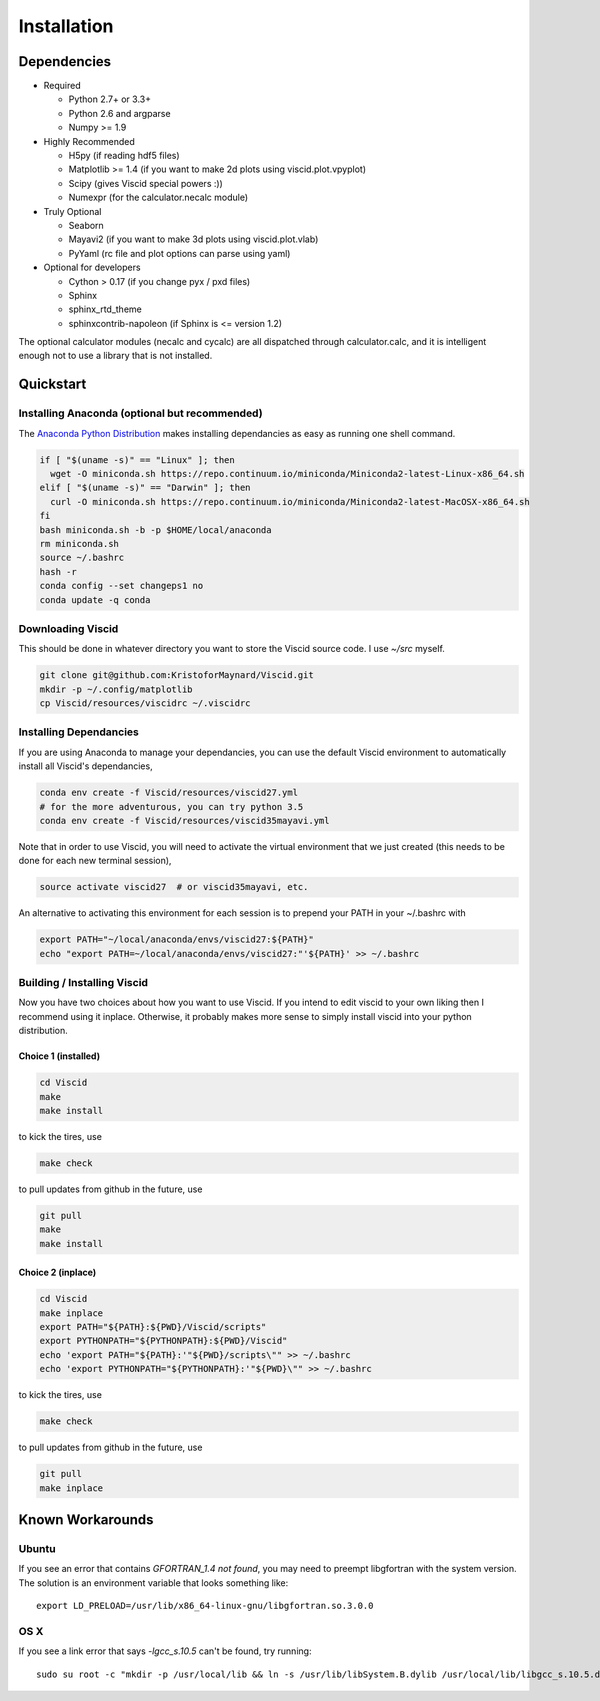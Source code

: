 Installation
============

Dependencies
------------

+ Required

  + Python 2.7+ or 3.3+
  + Python 2.6 and argparse
  + Numpy >= 1.9

+ Highly Recommended

  + H5py (if reading hdf5 files)
  + Matplotlib >= 1.4 (if you want to make 2d plots using viscid.plot.vpyplot)
  + Scipy (gives Viscid special powers :))
  + Numexpr (for the calculator.necalc module)

+ Truly Optional

  + Seaborn
  + Mayavi2 (if you want to make 3d plots using viscid.plot.vlab)
  + PyYaml (rc file and plot options can parse using yaml)

+ Optional for developers

  + Cython > 0.17 (if you change pyx / pxd files)
  + Sphinx
  + sphinx_rtd_theme
  + sphinxcontrib-napoleon (if Sphinx is <= version 1.2)

The optional calculator modules (necalc and cycalc) are all dispatched through
calculator.calc, and it is intelligent enough not to use a library that is not
installed.

Quickstart
----------

Installing Anaconda (optional but recommended)
~~~~~~~~~~~~~~~~~~~~~~~~~~~~~~~~~~~~~~~~~~~~~~

The `Anaconda Python Distribution <https://store.continuum.io/cshop/anaconda/>`_ makes installing dependancies as easy as running one shell command.

.. code-block:: bash

    if [ "$(uname -s)" == "Linux" ]; then
      wget -O miniconda.sh https://repo.continuum.io/miniconda/Miniconda2-latest-Linux-x86_64.sh
    elif [ "$(uname -s)" == "Darwin" ]; then
      curl -O miniconda.sh https://repo.continuum.io/miniconda/Miniconda2-latest-MacOSX-x86_64.sh
    fi
    bash miniconda.sh -b -p $HOME/local/anaconda
    rm miniconda.sh
    source ~/.bashrc
    hash -r
    conda config --set changeps1 no
    conda update -q conda

Downloading Viscid
~~~~~~~~~~~~~~~~~~

This should be done in whatever directory you want to store the Viscid source code. I use `~/src` myself.

.. code-block:: bash

    git clone git@github.com:KristoforMaynard/Viscid.git
    mkdir -p ~/.config/matplotlib
    cp Viscid/resources/viscidrc ~/.viscidrc

Installing Dependancies
~~~~~~~~~~~~~~~~~~~~~~~

If you are using Anaconda to manage your dependancies, you can use the default Viscid environment to automatically install all Viscid's dependancies,

.. code-block:: bash

    conda env create -f Viscid/resources/viscid27.yml
    # for the more adventurous, you can try python 3.5
    conda env create -f Viscid/resources/viscid35mayavi.yml

Note that in order to use Viscid, you will need to activate the virtual environment that we just created (this needs to be done for each new terminal session),

.. code-block:: bash

    source activate viscid27  # or viscid35mayavi, etc.

An alternative to activating this environment for each session is to prepend your PATH in your ~/.bashrc with

.. code-block:: bash

    export PATH="~/local/anaconda/envs/viscid27:${PATH}"
    echo "export PATH=~/local/anaconda/envs/viscid27:"'${PATH}' >> ~/.bashrc

Building / Installing Viscid
~~~~~~~~~~~~~~~~~~~~~~~~~~~~

Now you have two choices about how you want to use Viscid. If you intend to edit viscid to your own liking then I recommend using it inplace. Otherwise, it probably makes more sense to simply install viscid into your python distribution.

Choice 1 (installed)
^^^^^^^^^^^^^^^^^^^^

.. code-block:: bash

    cd Viscid
    make
    make install

to kick the tires, use

.. code-block:: bash

    make check

to pull updates from github in the future, use

.. code-block:: bash

    git pull
    make
    make install

Choice 2 (inplace)
^^^^^^^^^^^^^^^^^^

.. code-block:: bash

    cd Viscid
    make inplace
    export PATH="${PATH}:${PWD}/Viscid/scripts"
    export PYTHONPATH="${PYTHONPATH}:${PWD}/Viscid"
    echo 'export PATH="${PATH}:'"${PWD}/scripts\"" >> ~/.bashrc
    echo 'export PYTHONPATH="${PYTHONPATH}:'"${PWD}\"" >> ~/.bashrc

to kick the tires, use

.. code-block:: bash

    make check

to pull updates from github in the future, use

.. code-block:: bash

    git pull
    make inplace

Known Workarounds
-----------------

Ubuntu
~~~~~~

If you see an error that contains `GFORTRAN_1.4 not found`, you may need to preempt libgfortran with the system version. The solution is an environment variable that looks something like::

    export LD_PRELOAD=/usr/lib/x86_64-linux-gnu/libgfortran.so.3.0.0

OS X
~~~~

If you see a link error that says `-lgcc_s.10.5` can't be found, try running::

    sudo su root -c "mkdir -p /usr/local/lib && ln -s /usr/lib/libSystem.B.dylib /usr/local/lib/libgcc_s.10.5.dylib"

